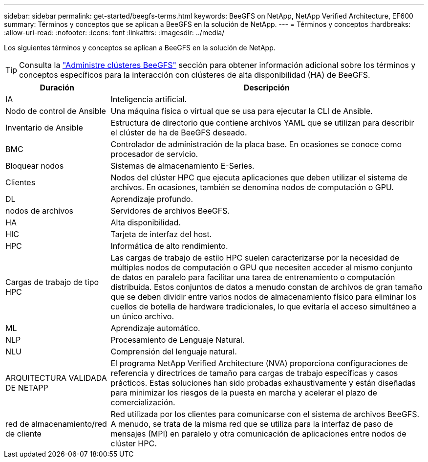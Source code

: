 ---
sidebar: sidebar 
permalink: get-started/beegfs-terms.html 
keywords: BeeGFS on NetApp, NetApp Verified Architecture, EF600 
summary: Términos y conceptos que se aplican a BeeGFS en la solución de NetApp. 
---
= Términos y conceptos
:hardbreaks:
:allow-uri-read: 
:nofooter: 
:icons: font
:linkattrs: 
:imagesdir: ../media/


[role="lead"]
Los siguientes términos y conceptos se aplican a BeeGFS en la solución de NetApp.


TIP: Consulta la link:../administer/clusters-overview.html["Administre clústeres BeeGFS"] sección para obtener información adicional sobre los términos y conceptos específicos para la interacción con clústeres de alta disponibilidad (HA) de BeeGFS.

[cols="25h,~"]
|===
| Duración | Descripción 


 a| 
IA
 a| 
Inteligencia artificial.



 a| 
Nodo de control de Ansible
 a| 
Una máquina física o virtual que se usa para ejecutar la CLI de Ansible.



 a| 
Inventario de Ansible
 a| 
Estructura de directorio que contiene archivos YAML que se utilizan para describir el clúster de ha de BeeGFS deseado.



 a| 
BMC
 a| 
Controlador de administración de la placa base. En ocasiones se conoce como procesador de servicio.



 a| 
Bloquear nodos
 a| 
Sistemas de almacenamiento E-Series.



 a| 
Clientes
 a| 
Nodos del clúster HPC que ejecuta aplicaciones que deben utilizar el sistema de archivos. En ocasiones, también se denomina nodos de computación o GPU.



 a| 
DL
 a| 
Aprendizaje profundo.



 a| 
nodos de archivos
 a| 
Servidores de archivos BeeGFS.



 a| 
HA
 a| 
Alta disponibilidad.



 a| 
HIC
 a| 
Tarjeta de interfaz del host.



 a| 
HPC
 a| 
Informática de alto rendimiento.



 a| 
Cargas de trabajo de tipo HPC
 a| 
Las cargas de trabajo de estilo HPC suelen caracterizarse por la necesidad de múltiples nodos de computación o GPU que necesiten acceder al mismo conjunto de datos en paralelo para facilitar una tarea de entrenamiento o computación distribuida. Estos conjuntos de datos a menudo constan de archivos de gran tamaño que se deben dividir entre varios nodos de almacenamiento físico para eliminar los cuellos de botella de hardware tradicionales, lo que evitaría el acceso simultáneo a un único archivo.



 a| 
ML
 a| 
Aprendizaje automático.



 a| 
NLP
 a| 
Procesamiento de Lenguaje Natural.



 a| 
NLU
 a| 
Comprensión del lenguaje natural.



 a| 
ARQUITECTURA VALIDADA DE NETAPP
 a| 
El programa NetApp Verified Architecture (NVA) proporciona configuraciones de referencia y directrices de tamaño para cargas de trabajo específicas y casos prácticos. Estas soluciones han sido probadas exhaustivamente y están diseñadas para minimizar los riesgos de la puesta en marcha y acelerar el plazo de comercialización.



 a| 
red de almacenamiento/red de cliente
 a| 
Red utilizada por los clientes para comunicarse con el sistema de archivos BeeGFS. A menudo, se trata de la misma red que se utiliza para la interfaz de paso de mensajes (MPI) en paralelo y otra comunicación de aplicaciones entre nodos de clúster HPC.

|===